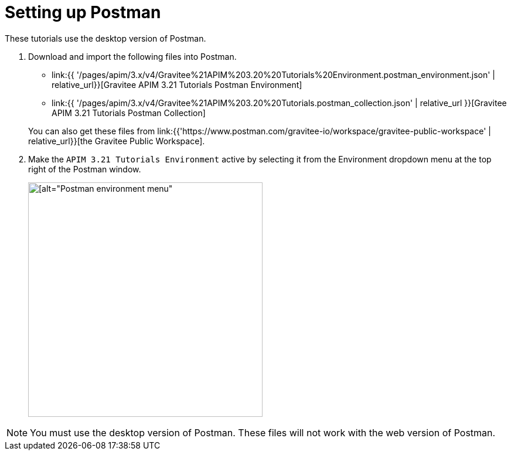[[event-native-tutorials-postman]]
= Setting up Postman
:page-sidebar: apim_3_x_sidebar
:page-permalink: /apim/3.x/event_native_tutorials_postman.html
:page-folder: apim/v4
:page-layout: apim3x

These tutorials use the desktop version of Postman.

1. Download and import the following files into Postman.
    * link:{{ '/pages/apim/3.x/v4/Gravitee%21APIM%203.20%20Tutorials%20Environment.postman_environment.json' | relative_url}}[Gravitee APIM 3.21 Tutorials Postman Environment]
    * link:{{ '/pages/apim/3.x/v4/Gravitee%21APIM%203.20%20Tutorials.postman_collection.json' | relative_url }}[Gravitee APIM 3.21 Tutorials Postman Collection]

+
You can also get these files from link:{{'https://www.postman.com/gravitee-io/workspace/gravitee-public-workspace' | relative_url}}[the Gravitee Public Workspace].

2. Make the `APIM 3.21 Tutorials Environment` active by selecting it from the Environment dropdown menu at the top right of the Postman window.
+
image::{% link /images/apim/3.x/tutorials/postman_environment_menu.png %}[ [alt="Postman environment menu",width=400]]

[NOTE]
====
You must use the desktop version of Postman. These files will not work with the web version of Postman.
====
